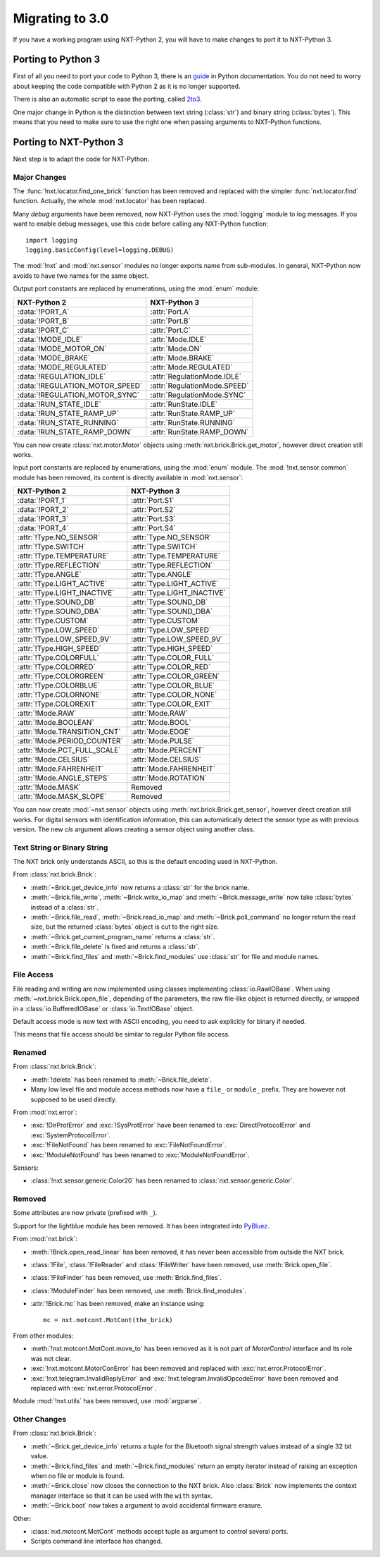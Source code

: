 Migrating to 3.0
================

If you have a working program using NXT-Python 2, you will have to make
changes to port it to NXT-Python 3.


Porting to Python 3
-------------------

First of all you need to port your code to Python 3, there is an `guide`_ in
Python documentation. You do not need to worry about keeping the code
compatible with Python 2 as it is no longer supported.

There is also an automatic script to ease the porting, called `2to3`_.

.. _guide: https://docs.python.org/3/howto/pyporting.html
.. _2to3: https://docs.python.org/3/library/2to3.html

One major change in Python is the distinction between text string
(:class:`str`) and binary string (:class:`bytes`). This means that you need to
make sure to use the right one when passing arguments to NXT-Python functions.


Porting to NXT-Python 3
-----------------------

Next step is to adapt the code for NXT-Python.


Major Changes
^^^^^^^^^^^^^

The :func:`!nxt.locator.find_one_brick` function has been removed and replaced
with the simpler :func:`nxt.locator.find` function. Actually, the whole
:mod:`nxt.locator` has been replaced.

Many `debug` arguments have been removed, now NXT-Python uses the
:mod:`logging` module to log messages. If you want to enable debug messages,
use this code before calling any NXT-Python function::

    import logging
    logging.basicConfig(level=logging.DEBUG)

The :mod:`!nxt` and :mod:`nxt.sensor` modules no longer exports name from
sub-modules. In general, NXT-Python now avoids to have two names for the same
object.

Output port constants are replaced by enumerations, using the :mod:`enum`
module:

.. py:currentmodule:: nxt.motor

===============================  ============================
NXT-Python 2                     NXT-Python 3
===============================  ============================
:data:`!PORT_A`                  :attr:`Port.A`
:data:`!PORT_B`                  :attr:`Port.B`
:data:`!PORT_C`                  :attr:`Port.C`
:data:`!MODE_IDLE`               :attr:`Mode.IDLE`
:data:`!MODE_MOTOR_ON`           :attr:`Mode.ON`
:data:`!MODE_BRAKE`              :attr:`Mode.BRAKE`
:data:`!MODE_REGULATED`          :attr:`Mode.REGULATED`
:data:`!REGULATION_IDLE`         :attr:`RegulationMode.IDLE`
:data:`!REGULATION_MOTOR_SPEED`  :attr:`RegulationMode.SPEED`
:data:`!REGULATION_MOTOR_SYNC`   :attr:`RegulationMode.SYNC`
:data:`!RUN_STATE_IDLE`          :attr:`RunState.IDLE`
:data:`!RUN_STATE_RAMP_UP`       :attr:`RunState.RAMP_UP`
:data:`!RUN_STATE_RUNNING`       :attr:`RunState.RUNNING`
:data:`!RUN_STATE_RAMP_DOWN`     :attr:`RunState.RAMP_DOWN`
===============================  ============================

You can now create :class:`nxt.motor.Motor` objects using
:meth:`nxt.brick.Brick.get_motor`, however direct creation still works.

Input port constants are replaced by enumerations, using the :mod:`enum`
module. The :mod:`!nxt.sensor.common` module has been removed, its content is
directly available in :mod:`nxt.sensor`:

.. py:currentmodule:: nxt.sensor

===============================  ============================
NXT-Python 2                     NXT-Python 3
===============================  ============================
:data:`!PORT_1`                  :attr:`Port.S1`
:data:`!PORT_2`                  :attr:`Port.S2`
:data:`!PORT_3`                  :attr:`Port.S3`
:data:`!PORT_4`                  :attr:`Port.S4`
:attr:`!Type.NO_SENSOR`          :attr:`Type.NO_SENSOR`
:attr:`!Type.SWITCH`             :attr:`Type.SWITCH`
:attr:`!Type.TEMPERATURE`        :attr:`Type.TEMPERATURE`
:attr:`!Type.REFLECTION`         :attr:`Type.REFLECTION`
:attr:`!Type.ANGLE`              :attr:`Type.ANGLE`
:attr:`!Type.LIGHT_ACTIVE`       :attr:`Type.LIGHT_ACTIVE`
:attr:`!Type.LIGHT_INACTIVE`     :attr:`Type.LIGHT_INACTIVE`
:attr:`!Type.SOUND_DB`           :attr:`Type.SOUND_DB`
:attr:`!Type.SOUND_DBA`          :attr:`Type.SOUND_DBA`
:attr:`!Type.CUSTOM`             :attr:`Type.CUSTOM`
:attr:`!Type.LOW_SPEED`          :attr:`Type.LOW_SPEED`
:attr:`!Type.LOW_SPEED_9V`       :attr:`Type.LOW_SPEED_9V`
:attr:`!Type.HIGH_SPEED`         :attr:`Type.HIGH_SPEED`
:attr:`!Type.COLORFULL`          :attr:`Type.COLOR_FULL`
:attr:`!Type.COLORRED`           :attr:`Type.COLOR_RED`
:attr:`!Type.COLORGREEN`         :attr:`Type.COLOR_GREEN`
:attr:`!Type.COLORBLUE`          :attr:`Type.COLOR_BLUE`
:attr:`!Type.COLORNONE`          :attr:`Type.COLOR_NONE`
:attr:`!Type.COLOREXIT`          :attr:`Type.COLOR_EXIT`
:attr:`!Mode.RAW`                :attr:`Mode.RAW`
:attr:`!Mode.BOOLEAN`            :attr:`Mode.BOOL`
:attr:`!Mode.TRANSITION_CNT`     :attr:`Mode.EDGE`
:attr:`!Mode.PERIOD_COUNTER`     :attr:`Mode.PULSE`
:attr:`!Mode.PCT_FULL_SCALE`     :attr:`Mode.PERCENT`
:attr:`!Mode.CELSIUS`            :attr:`Mode.CELSIUS`
:attr:`!Mode.FAHRENHEIT`         :attr:`Mode.FAHRENHEIT`
:attr:`!Mode.ANGLE_STEPS`        :attr:`Mode.ROTATION`
:attr:`!Mode.MASK`               Removed
:attr:`!Mode.MASK_SLOPE`         Removed
===============================  ============================

You can now create :mod:`~nxt.sensor` objects using
:meth:`nxt.brick.Brick.get_sensor`, however direct creation still works. For
digital sensors with identification information, this can automatically detect
the sensor type as with previous version. The new `cls` argument allows
creating a sensor object using another class.


Text String or Binary String
^^^^^^^^^^^^^^^^^^^^^^^^^^^^

The NXT brick only understands ASCII, so this is the default encoding used in
NXT-Python.

From :class:`nxt.brick.Brick`:

.. py:currentmodule:: nxt.brick

- :meth:`~Brick.get_device_info` now returns a :class:`str` for the brick
  name.
- :meth:`~Brick.file_write`, :meth:`~Brick.write_io_map` and
  :meth:`~Brick.message_write` now take :class:`bytes` instead of a
  :class:`str`.
- :meth:`~Brick.file_read`, :meth:`~Brick.read_io_map` and
  :meth:`~Brick.poll_command` no longer return the read size, but the returned
  :class:`bytes` object is cut to the right size.
- :meth:`~Brick.get_current_program_name` returns a :class:`str`.
- :meth:`~Brick.file_delete` is fixed and returns a :class:`str`.
- :meth:`~Brick.find_files` and :meth:`~Brick.find_modules` use :class:`str`
  for file and module names.


File Access
^^^^^^^^^^^

File reading and writing are now implemented using classes implementing
:class:`io.RawIOBase`. When using :meth:`~nxt.brick.Brick.open_file`,
depending of the parameters, the raw file-like object is returned directly, or
wrapped in a :class:`io.BufferedIOBase` or :class:`io.TextIOBase` object.

Default access mode is now text with ASCII encoding, you need to ask
explicitly for binary if needed.

This means that file access should be similar to regular Python file access.


Renamed
^^^^^^^

From :class:`nxt.brick.Brick`:

.. py:currentmodule:: nxt.brick

- :meth:`!delete` has been renamed to :meth:`~Brick.file_delete`.
- Many low level file and module access methods now have a ``file_`` or
  ``module_`` prefix. They are however not supposed to be used directly.

From :mod:`nxt.error`:

.. py:currentmodule:: nxt.error

- :exc:`!DirProtError` and :exc:`!SysProtError` have been renamed to
  :exc:`DirectProtocolError` and :exc:`SystemProtocolError`.
- :exc:`!FileNotFound` has been renamed to :exc:`FileNotFoundError`.
- :exc:`!ModuleNotFound` has been renamed to :exc:`ModuleNotFoundError`.

Sensors:

- :class:`!nxt.sensor.generic.Color20` has been renamed to
  :class:`nxt.sensor.generic.Color`.


Removed
^^^^^^^

Some attributes are now private (prefixed with ``_``).

Support for the lightblue module has been removed. It has been integrated into
`PyBluez`_.

.. _PyBluez: https://github.com/pybluez/pybluez

From :mod:`nxt.brick`:

.. py:currentmodule:: nxt.brick

- :meth:`!Brick.open_read_linear` has been removed, it has never been
  accessible from outside the NXT brick.
- :class:`!File`, :class:`!FileReader` and :class:`!FileWriter` have been
  removed, use :meth:`Brick.open_file`.
- :class:`!FileFinder` has been removed, use :meth:`Brick.find_files`.
- :class:`!ModuleFinder` has been removed, use :meth:`Brick.find_modules`.
- :attr:`!Brick.mc` has been removed, make an instance using::

    mc = nxt.motcont.MotCont(the_brick)

From other modules:

- :meth:`!nxt.motcont.MotCont.move_to` has been removed as it is not part of
  `MotorControl` interface and its role was not clear.
- :exc:`!nxt.motcont.MotorConError` has been removed and replaced with
  :exc:`nxt.error.ProtocolError`.
- :exc:`!nxt.telegram.InvalidReplyError` and
  :exc:`!nxt.telegram.InvalidOpcodeError` have been removed and replaced with
  :exc:`nxt.error.ProtocolError`.

Module :mod:`!nxt.utils` has been removed, use :mod:`argparse`.


Other Changes
^^^^^^^^^^^^^

From :class:`nxt.brick.Brick`:

.. py:currentmodule:: nxt.brick

- :meth:`~Brick.get_device_info` returns a tuple for the Bluetooth signal
  strength values instead of a single 32 bit value.
- :meth:`~Brick.find_files` and :meth:`~Brick.find_modules` return an empty
  iterator instead of raising an exception when no file or module is found.
- :meth:`~Brick.close` now closes the connection to the NXT brick. Also
  :class:`Brick` now implements the context manager interface so that it can
  be used with the ``with`` syntax.
- :meth:`~Brick.boot` now takes a argument to avoid accidental firmware
  erasure.

Other:

- :class:`nxt.motcont.MotCont` methods accept tuple as argument to control
  several ports.
- Scripts command line interface has changed.
